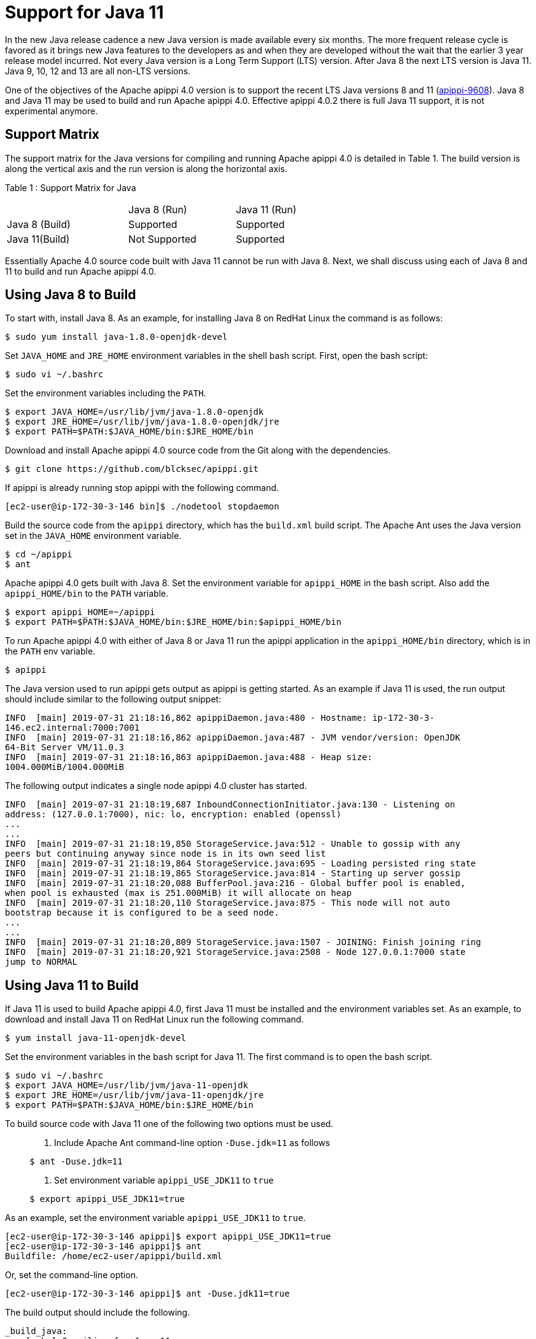 = Support for Java 11

In the new Java release cadence a new Java version is made available
every six months. The more frequent release cycle is favored as it
brings new Java features to the developers as and when they are
developed without the wait that the earlier 3 year release model
incurred. Not every Java version is a Long Term Support (LTS) version.
After Java 8 the next LTS version is Java 11. Java 9, 10, 12 and 13 are
all non-LTS versions.

One of the objectives of the Apache apippi 4.0 version is to support
the recent LTS Java versions 8 and 11
(https://issues.apache.org/jira/browse/apippi-9608[apippi-9608]).
Java 8 and Java 11 may be used to build and run Apache apippi 4.0. Effective apippi
4.0.2 there is full Java 11 support, it is not experimental anymore.

== Support Matrix

The support matrix for the Java versions for compiling and running
Apache apippi 4.0 is detailed in Table 1. The build version is along
the vertical axis and the run version is along the horizontal axis.

Table 1 : Support Matrix for Java

[width="68%",cols="34%,30%,36%",]
|===
| |Java 8 (Run) |Java 11 (Run)
|Java 8 (Build) |Supported |Supported
|Java 11(Build) |Not Supported |Supported
|===

Essentially Apache 4.0 source code built with Java 11 cannot be run with
Java 8. Next, we shall discuss using each of Java 8 and 11 to build and
run Apache apippi 4.0.

== Using Java 8 to Build

To start with, install Java 8. As an example, for installing Java 8 on
RedHat Linux the command is as follows:

....
$ sudo yum install java-1.8.0-openjdk-devel
....

Set `JAVA_HOME` and `JRE_HOME` environment variables in the shell bash
script. First, open the bash script:

....
$ sudo vi ~/.bashrc
....

Set the environment variables including the `PATH`.

....
$ export JAVA_HOME=/usr/lib/jvm/java-1.8.0-openjdk
$ export JRE_HOME=/usr/lib/jvm/java-1.8.0-openjdk/jre
$ export PATH=$PATH:$JAVA_HOME/bin:$JRE_HOME/bin
....

Download and install Apache apippi 4.0 source code from the Git along
with the dependencies.

....
$ git clone https://github.com/blcksec/apippi.git
....

If apippi is already running stop apippi with the following
command.

....
[ec2-user@ip-172-30-3-146 bin]$ ./nodetool stopdaemon
....

Build the source code from the `apippi` directory, which has the
`build.xml` build script. The Apache Ant uses the Java version set in
the `JAVA_HOME` environment variable.

....
$ cd ~/apippi
$ ant
....

Apache apippi 4.0 gets built with Java 8. Set the environment
variable for `apippi_HOME` in the bash script. Also add the
`apippi_HOME/bin` to the `PATH` variable.

....
$ export apippi_HOME=~/apippi
$ export PATH=$PATH:$JAVA_HOME/bin:$JRE_HOME/bin:$apippi_HOME/bin
....

To run Apache apippi 4.0 with either of Java 8 or Java 11 run the
apippi application in the `apippi_HOME/bin` directory, which is in
the `PATH` env variable.

....
$ apippi
....

The Java version used to run apippi gets output as apippi is
getting started. As an example if Java 11 is used, the run output should
include similar to the following output snippet:

....
INFO  [main] 2019-07-31 21:18:16,862 apippiDaemon.java:480 - Hostname: ip-172-30-3- 
146.ec2.internal:7000:7001
INFO  [main] 2019-07-31 21:18:16,862 apippiDaemon.java:487 - JVM vendor/version: OpenJDK 
64-Bit Server VM/11.0.3
INFO  [main] 2019-07-31 21:18:16,863 apippiDaemon.java:488 - Heap size: 
1004.000MiB/1004.000MiB
....

The following output indicates a single node apippi 4.0 cluster has
started.

....
INFO  [main] 2019-07-31 21:18:19,687 InboundConnectionInitiator.java:130 - Listening on 
address: (127.0.0.1:7000), nic: lo, encryption: enabled (openssl)
...
...
INFO  [main] 2019-07-31 21:18:19,850 StorageService.java:512 - Unable to gossip with any 
peers but continuing anyway since node is in its own seed list
INFO  [main] 2019-07-31 21:18:19,864 StorageService.java:695 - Loading persisted ring state
INFO  [main] 2019-07-31 21:18:19,865 StorageService.java:814 - Starting up server gossip
INFO  [main] 2019-07-31 21:18:20,088 BufferPool.java:216 - Global buffer pool is enabled,  
when pool is exhausted (max is 251.000MiB) it will allocate on heap
INFO  [main] 2019-07-31 21:18:20,110 StorageService.java:875 - This node will not auto 
bootstrap because it is configured to be a seed node.
...
...
INFO  [main] 2019-07-31 21:18:20,809 StorageService.java:1507 - JOINING: Finish joining ring
INFO  [main] 2019-07-31 21:18:20,921 StorageService.java:2508 - Node 127.0.0.1:7000 state 
jump to NORMAL
....

== Using Java 11 to Build

If Java 11 is used to build Apache apippi 4.0, first Java 11 must be
installed and the environment variables set. As an example, to download
and install Java 11 on RedHat Linux run the following command.

....
$ yum install java-11-openjdk-devel
....

Set the environment variables in the bash script for Java 11. The first
command is to open the bash script.

....
$ sudo vi ~/.bashrc 
$ export JAVA_HOME=/usr/lib/jvm/java-11-openjdk
$ export JRE_HOME=/usr/lib/jvm/java-11-openjdk/jre
$ export PATH=$PATH:$JAVA_HOME/bin:$JRE_HOME/bin
....

To build source code with Java 11 one of the following two options must
be used.

____
[arabic]
. {blank}
+
Include Apache Ant command-line option `-Duse.jdk=11` as follows:::
....
$ ant -Duse.jdk=11
....
. {blank}
+
Set environment variable `apippi_USE_JDK11` to `true`:::
....
$ export apippi_USE_JDK11=true
....
____

As an example, set the environment variable `apippi_USE_JDK11` to
`true`.

....
[ec2-user@ip-172-30-3-146 apippi]$ export apippi_USE_JDK11=true
[ec2-user@ip-172-30-3-146 apippi]$ ant
Buildfile: /home/ec2-user/apippi/build.xml
....

Or, set the command-line option.

....
[ec2-user@ip-172-30-3-146 apippi]$ ant -Duse.jdk11=true
....

The build output should include the following.

....
_build_java:
    [echo] Compiling for Java 11
...
...
build:

_main-jar:
         [copy] Copying 1 file to /home/ec2-user/apippi/build/classes/main/META-INF
     [jar] Building jar: /home/ec2-user/apippi/build/apache-apippi-4.0-SNAPSHOT.jar
...
...
_build-test:
   [javac] Compiling 739 source files to /home/ec2-user/apippi/build/test/classes
    [copy] Copying 25 files to /home/ec2-user/apippi/build/test/classes
...
...
jar:
   [mkdir] Created dir: /home/ec2-user/apippi/build/classes/stress/META-INF
   [mkdir] Created dir: /home/ec2-user/apippi/build/tools/lib
     [jar] Building jar: /home/ec2-user/apippi/build/tools/lib/stress.jar
   [mkdir] Created dir: /home/ec2-user/apippi/build/classes/fqltool/META-INF
     [jar] Building jar: /home/ec2-user/apippi/build/tools/lib/fqltool.jar

BUILD SUCCESSFUL
Total time: 1 minute 3 seconds
[ec2-user@ip-172-30-3-146 apippi]$ 
....

== Common Issues

One of the two options mentioned must be used to compile with JDK 11 or
the build fails and the following error message is output.

....
[ec2-user@ip-172-30-3-146 apippi]$ ant
Buildfile: /home/ec2-user/apippi/build.xml
validate-build-conf:

BUILD FAILED
/home/ec2-user/apippi/build.xml:293: -Duse.jdk11=true or $apippi_USE_JDK11=true must 
be set when building from java 11
Total time: 1 second
[ec2-user@ip-172-30-3-146 apippi]$ 
....

The Java 11 built Apache apippi 4.0 source code may be run with Java
11 only. If a Java 11 built code is run with Java 8 the following error
message gets output.

....
[root@localhost ~]# ssh -i apippi.pem ec2-user@ec2-3-85-85-75.compute-1.amazonaws.com
Last login: Wed Jul 31 20:47:26 2019 from 75.155.255.51
[ec2-user@ip-172-30-3-146 ~]$ echo $JAVA_HOME
/usr/lib/jvm/java-1.8.0-openjdk
[ec2-user@ip-172-30-3-146 ~]$ apippi 
...
...
Error: A JNI error has occurred, please check your installation and try again
Exception in thread "main" java.lang.UnsupportedClassVersionError: 
org/blcksec/apippi/service/apippiDaemon has been compiled by a more recent version of 
the Java Runtime (class file version 55.0), this version of the Java Runtime only recognizes 
class file versions up to 52.0
  at java.lang.ClassLoader.defineClass1(Native Method)
  at java.lang.ClassLoader.defineClass(ClassLoader.java:763)
  at ...
...
....

The `apippi_USE_JDK11` variable or the command-line option
`-Duse.jdk11` cannot be used to build with Java 8. To demonstrate set
`JAVA_HOME` to version 8.

....
[root@localhost ~]# ssh -i apippi.pem ec2-user@ec2-3-85-85-75.compute-1.amazonaws.com
Last login: Wed Jul 31 21:41:50 2019 from 75.155.255.51
[ec2-user@ip-172-30-3-146 ~]$ echo $JAVA_HOME
/usr/lib/jvm/java-1.8.0-openjdk
....

Set the `apippi_USE_JDK11=true` or command-line option
`-Duse.jdk11=true`. Subsequently, run Apache Ant to start the build. The
build fails with error message listed.

....
[ec2-user@ip-172-30-3-146 ~]$ cd 
apippi
[ec2-user@ip-172-30-3-146 apippi]$ export apippi_USE_JDK11=true
[ec2-user@ip-172-30-3-146 apippi]$ ant 
Buildfile: /home/ec2-user/apippi/build.xml

validate-build-conf:

BUILD FAILED
/home/ec2-user/apippi/build.xml:285: -Duse.jdk11=true or $apippi_USE_JDK11=true cannot 
be set when building from java 8

Total time: 0 seconds
....

